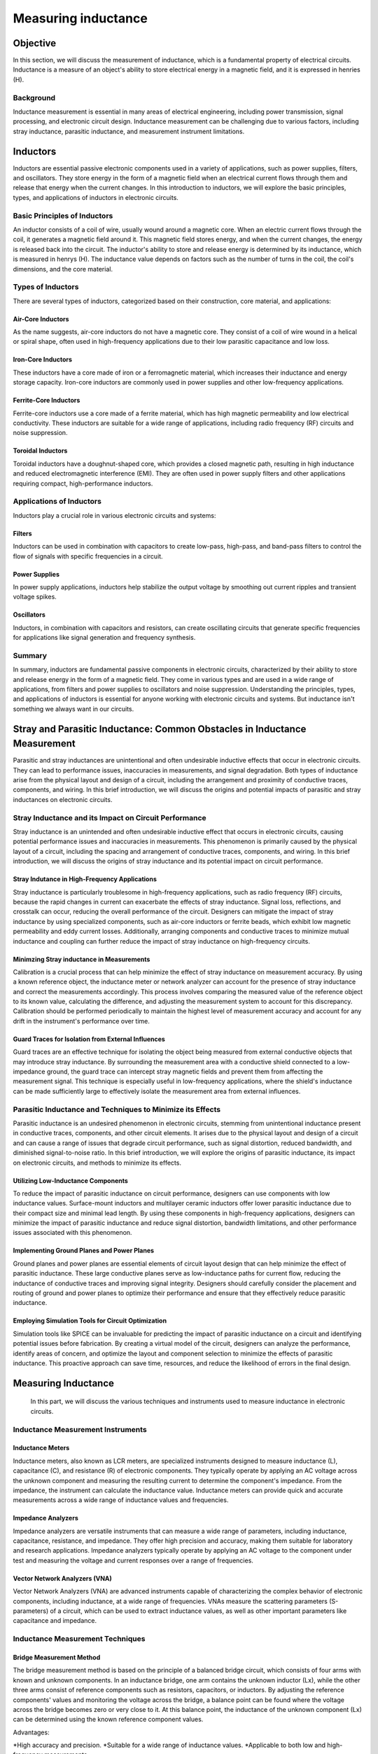 ============================
Measuring inductance
============================

Objective
===============
In this section, we will discuss the measurement of inductance, which is a fundamental property of electrical circuits. Inductance is a measure of an object's ability to store electrical energy in a magnetic field, and it is expressed in henries (H).

Background
---------------
Inductance measurement is essential in many areas of electrical engineering, including power transmission, signal processing, and electronic circuit design. Inductance measurement can be challenging due to various factors, including stray inductance, parasitic inductance, and measurement instrument limitations.


Inductors
================
Inductors are essential passive electronic components used in a variety of applications, such as power supplies, filters, and oscillators. They store energy in the form of a magnetic field when an electrical current flows through them and release that energy when the current changes. In this introduction to inductors, we will explore the basic principles, types, and applications of inductors in electronic circuits.


Basic Principles of Inductors
--------------------------
An inductor consists of a coil of wire, usually wound around a magnetic core. When an electric current flows through the coil, it generates a magnetic field around it. This magnetic field stores energy, and when the current changes, the energy is released back into the circuit. The inductor's ability to store and release energy is determined by its inductance, which is measured in henrys (H). The inductance value depends on factors such as the number of turns in the coil, the coil's dimensions, and the core material.


Types of Inductors
--------------------
There are several types of inductors, categorized based on their construction, core material, and applications:


Air-Core Inductors
~~~~~~~~~~~~~~~~~~~~~
As the name suggests, air-core inductors do not have a magnetic core. They consist of a coil of wire wound in a helical or spiral shape, often used in high-frequency applications due to their low parasitic capacitance and low loss.


Iron-Core Inductors
~~~~~~~~~~~~~~~~~~~~
These inductors have a core made of iron or a ferromagnetic material, which increases their inductance and energy storage capacity. Iron-core inductors are commonly used in power supplies and other low-frequency applications.


Ferrite-Core Inductors
~~~~~~~~~~~~~~~~~~~~~~~~
Ferrite-core inductors use a core made of a ferrite material, which has high magnetic permeability and low electrical conductivity. These inductors are suitable for a wide range of applications, including radio frequency (RF) circuits and noise suppression.


Toroidal Inductors
~~~~~~~~~~~~~~~~~~~~~~
Toroidal inductors have a doughnut-shaped core, which provides a closed magnetic path, resulting in high inductance and reduced electromagnetic interference (EMI). They are often used in power supply filters and other applications requiring compact, high-performance inductors.


Applications of Inductors
------------------------


Inductors play a crucial role in various electronic circuits and systems:

Filters
~~~~~~~~~~~~~~
Inductors can be used in combination with capacitors to create low-pass, high-pass, and band-pass filters to control the flow of signals with specific frequencies in a circuit.


Power Supplies
~~~~~~~~~~~~~
In power supply applications, inductors help stabilize the output voltage by smoothing out current ripples and transient voltage spikes.


Oscillators
~~~~~~~~~~~~~
Inductors, in combination with capacitors and resistors, can create oscillating circuits that generate specific frequencies for applications like signal generation and frequency synthesis.


Summary
----------------
In summary, inductors are fundamental passive components in electronic circuits, characterized by their ability to store and release energy in the form of a magnetic field. They come in various types and are used in a wide range of applications, from filters and power supplies to oscillators and noise suppression. Understanding the principles, types, and applications of inductors is essential for anyone working with electronic circuits and systems. But inductance isn't something we always want in our circuits.


Stray and Parasitic Inductance: Common Obstacles in Inductance Measurement
==============================
Parasitic and stray inductances are unintentional and often undesirable inductive effects that occur in electronic circuits. They can lead to performance issues, inaccuracies in measurements, and signal degradation. Both types of inductance arise from the physical layout and design of a circuit, including the arrangement and proximity of conductive traces, components, and wiring. In this brief introduction, we will discuss the origins and potential impacts of parasitic and stray inductances on electronic circuits.


Stray Inductance and its Impact on Circuit Performance
--------------------------------
Stray inductance is an unintended and often undesirable inductive effect that occurs in electronic circuits, causing potential performance issues and inaccuracies in measurements. This phenomenon is primarily caused by the physical layout of a circuit, including the spacing and arrangement of conductive traces, components, and wiring. In this brief introduction, we will discuss the origins of stray inductance and its potential impact on circuit performance.


Stray Indutance in High-Frequency Applications
~~~~~~~~~~~~~~~~~~~~~~~~~~~~~~~~~~~~~~
Stray inductance is particularly troublesome in high-frequency applications, such as radio frequency (RF) circuits, because the rapid changes in current can exacerbate the effects of stray inductance. Signal loss, reflections, and crosstalk can occur, reducing the overall performance of the circuit. Designers can mitigate the impact of stray inductance by using specialized components, such as air-core inductors or ferrite beads, which exhibit low magnetic permeability and eddy current losses. Additionally, arranging components and conductive traces to minimize mutual inductance and coupling can further reduce the impact of stray inductance on high-frequency circuits.


Minimzing Stray inductance in Measurements
~~~~~~~~~~~~~~~~~~~~~~~~~~~~~~~~~~~~~~
Calibration is a crucial process that can help minimize the effect of stray inductance on measurement accuracy. By using a known reference object, the inductance meter or network analyzer can account for the presence of stray inductance and correct the measurements accordingly. This process involves comparing the measured value of the reference object to its known value, calculating the difference, and adjusting the measurement system to account for this discrepancy. Calibration should be performed periodically to maintain the highest level of measurement accuracy and account for any drift in the instrument's performance over time.


Guard Traces for Isolation from External Influences
~~~~~~~~~~~~~~~~~~~~~~~~~~~~~~~~~~~~~~
Guard traces are an effective technique for isolating the object being measured from external conductive objects that may introduce stray inductance. By surrounding the measurement area with a conductive shield connected to a low-impedance ground, the guard trace can intercept stray magnetic fields and prevent them from affecting the measurement signal. This technique is especially useful in low-frequency applications, where the shield's inductance can be made sufficiently large to effectively isolate the measurement area from external influences.

Parasitic Inductance and Techniques to Minimize its Effects
----------------------------------
Parasitic inductance is an undesired phenomenon in electronic circuits, stemming from unintentional inductance present in conductive traces, components, and other circuit elements. It arises due to the physical layout and design of a circuit and can cause a range of issues that degrade circuit performance, such as signal distortion, reduced bandwidth, and diminished signal-to-noise ratio. In this brief introduction, we will explore the origins of parasitic inductance, its impact on electronic circuits, and methods to minimize its effects.

Utilizing Low-Inductance Components
~~~~~~~~~~~~~~~~~~~~~~~~~~~~~~~~~~
To reduce the impact of parasitic inductance on circuit performance, designers can use components with low inductance values. Surface-mount inductors and multilayer ceramic inductors offer lower parasitic inductance due to their compact size and minimal lead length. By using these components in high-frequency applications, designers can minimize the impact of parasitic inductance and reduce signal distortion, bandwidth limitations, and other performance issues associated with this phenomenon.


Implementing Ground Planes and Power Planes
~~~~~~~~~~~~~~~~~~~~~~~~~~~~~
Ground planes and power planes are essential elements of circuit layout design that can help minimize the effect of parasitic inductance. These large conductive planes serve as low-inductance paths for current flow, reducing the inductance of conductive traces and improving signal integrity. Designers should carefully consider the placement and routing of ground and power planes to optimize their performance and ensure that they effectively reduce parasitic inductance.


Employing Simulation Tools for Circuit Optimization
~~~~~~~~~~~~~~~~~~~~~~~~~~~~~
Simulation tools like SPICE can be invaluable for predicting the impact of parasitic inductance on a circuit and identifying potential issues before fabrication. By creating a virtual model of the circuit, designers can analyze the performance, identify areas of concern, and optimize the layout and component selection to minimize the effects of parasitic inductance. This proactive approach can save time, resources, and reduce the likelihood of errors in the final design.


Measuring Inductance
=======================
 In this part, we will discuss the various techniques and instruments used to measure inductance in electronic circuits.


Inductance Measurement Instruments
--------------------------------


Inductance Meters
~~~~~~~~~~~~~~~~~~~~~~~~~~
Inductance meters, also known as LCR meters, are specialized instruments designed to measure inductance (L), capacitance (C), and resistance (R) of electronic components. They typically operate by applying an AC voltage across the unknown component and measuring the resulting current to determine the component's impedance. From the impedance, the instrument can calculate the inductance value. Inductance meters can provide quick and accurate measurements across a wide range of inductance values and frequencies.


Impedance Analyzers
~~~~~~~~~~~~~~~~~~~~~~~~~~~~
Impedance analyzers are versatile instruments that can measure a wide range of parameters, including inductance, capacitance, resistance, and impedance. They offer high precision and accuracy, making them suitable for laboratory and research applications. Impedance analyzers typically operate by applying an AC voltage to the component under test and measuring the voltage and current responses over a range of frequencies.

Vector Network Analyzers (VNA)
~~~~~~~~~~~~~~~~~~~~~~~~~~~~~
Vector Network Analyzers (VNA) are advanced instruments capable of characterizing the complex behavior of electronic components, including inductance, at a wide range of frequencies. VNAs measure the scattering parameters (S-parameters) of a circuit, which can be used to extract inductance values, as well as other important parameters like capacitance and impedance.

Inductance Measurement Techniques
----------------------------------

Bridge Measurement Method
~~~~~~~~~~~~~~~~~~~~~~~
The bridge measurement method is based on the principle of a balanced bridge circuit, which consists of four arms with known and unknown components. In an inductance bridge, one arm contains the unknown inductor (Lx), while the other three arms consist of reference components such as resistors, capacitors, or inductors. By adjusting the reference components' values and monitoring the voltage across the bridge, a balance point can be found where the voltage across the bridge becomes zero or very close to it. At this balance point, the inductance of the unknown component (Lx) can be determined using the known reference component values.

Advantages:

*High accuracy and precision.
*Suitable for a wide range of inductance values.
*Applicable to both low and high-frequency measurements.


Disadvantages:

*Can be time-consuming due to manual adjustments.
*Requires a stable and accurate reference component.


Resonant Frequency Method
~~~~~~~~~~~~~~~~~~~~~~~~~~
The resonant frequency method involves creating a resonant LC circuit by connecting the unknown inductor either in series or parallel with a known capacitor. The resonant frequency of the LC circuit is the frequency at which the inductive and capacitive reactances are equal and opposite, resulting in maximum current flow in the circuit. By measuring the resonant frequency (fr) and knowing the capacitance value (C), the inductance (L) can be calculated using the following formula:

.. math:: Resonant frequency \longrightarrow f_r = 1/(2pisqrt(L*C))




Experiment: Measuring Inductance using Red Pitaya and Resonant Method
------------------------
In this experiment, we will use the resonant method to measure the inductance of an unknown inductor using the Red Pitaya board.
Wire the unknown inductor in series with a known capacitor to form a resonant circuit.The resonant frequency of a series resonant circuit is given by the equations:


Resonant frequency:
.. math::
f_r = \frac{1}{2\pi\sqrt{LC}}


L in series circuit:
.. math::
L = \frac{1}{C(2\pi f_r)^2}


L in parallel circuit:
.. math::
  L = C(2\pi f_r)^2  


Advantages:

*Simple and cost-effective method.
*Suitable for measuring small inductances.
*Offers good accuracy.

Disadvantages:

*Limited to a specific frequency range.
*May require additional instruments, such as frequency counters or oscilloscopes, to measure the resonant frequency.


Experiments with Red Pitaya
=========================

To measure the inductance of an unknown inductor using the resonant method, we need to first determine the resonant frequency of the circuit. This can be done by sweeping the frequency of the AC voltage applied to the circuit using the Red Pitaya board and measuring the resulting current through the circuit. When the frequency of the applied voltage is equal to the resonant frequency, the current through the circuit will be at its maximum.

Once we have determined the resonant frequency, we can calculate the inductance of the unknown inductor using the resonant frequency and the known capacitance of the reference capacitor. For example, if the resonant frequency is found to be 10 kHz and the reference capacitor has a value of 1 microfarad, then the inductance can be calculated as follows:

.. math:: L = 1/(4pi^2f_res^2*C)
.. math:: L = 1/(4pi^2(10,000 Hz)^2*(1x10^-6 F))
.. math:: L = 39.8 microhenries

Therefore, the inductance of the unknown inductor is approximately 39.8 microhenries.

Written by Andraž Pirc

This teaching material was created by `Red Pitaya <https://www.redpitaya.com/>`_ & `Zavod 404 <https://404.si/>`_ in the scope of the `Smart4All <https://smart4all.fundingbox.com/>`_ innovation project.
